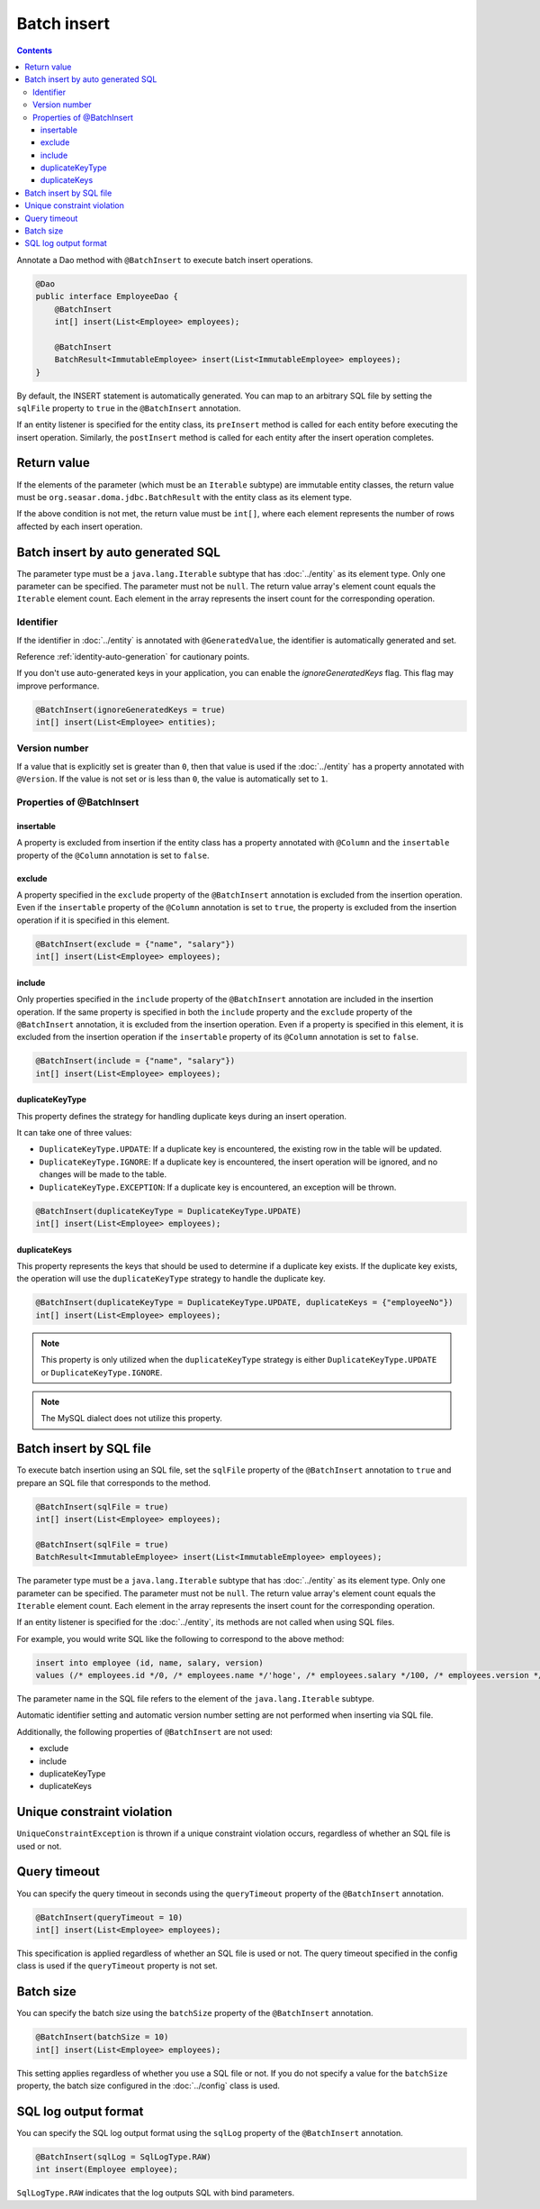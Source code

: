 ==================
Batch insert
==================

.. contents::
   :depth: 4

Annotate a Dao method with ``@BatchInsert`` to execute batch insert operations.

.. code-block:: java

  @Dao
  public interface EmployeeDao {
      @BatchInsert
      int[] insert(List<Employee> employees);

      @BatchInsert
      BatchResult<ImmutableEmployee> insert(List<ImmutableEmployee> employees);
  }

By default, the INSERT statement is automatically generated.
You can map to an arbitrary SQL file by setting the ``sqlFile`` property to ``true`` in the ``@BatchInsert`` annotation.

If an entity listener is specified for the entity class, its ``preInsert`` method is called for each entity before executing the insert operation.
Similarly, the ``postInsert`` method is called for each entity after the insert operation completes.

Return value
=============

If the elements of the parameter (which must be an ``Iterable`` subtype) are immutable entity classes, the return value must be ``org.seasar.doma.jdbc.BatchResult`` with the entity class as its element type.

If the above condition is not met, the return value must be ``int[]``, where each element represents the number of rows affected by each insert operation.

Batch insert by auto generated SQL
=====================================

The parameter type must be a ``java.lang.Iterable`` subtype that has :doc:`../entity` as its element type.
Only one parameter can be specified.
The parameter must not be ``null``.
The return value array's element count equals the ``Iterable`` element count.
Each element in the array represents the insert count for the corresponding operation.

Identifier
-----------

If the identifier in :doc:`../entity` is annotated with ``@GeneratedValue``, the identifier is automatically generated and set.

Reference :ref:`identity-auto-generation` for cautionary points.

If you don't use auto-generated keys in your application, you can enable the `ignoreGeneratedKeys` flag.
This flag may improve performance.

.. code-block:: java

  @BatchInsert(ignoreGeneratedKeys = true)
  int[] insert(List<Employee> entities);

Version number
----------------

If a value that is explicitly set is greater than ``0``, then that value is used if the :doc:`../entity` has a property annotated with ``@Version``.
If the value is not set or is less than ``0``, the value is automatically set to ``1``.

Properties of @BatchInsert
---------------------------

insertable
~~~~~~~~~~

A property is excluded from insertion if the entity class has a property annotated with ``@Column`` and the ``insertable`` property of the ``@Column`` annotation is set to ``false``.

exclude
~~~~~~~

A property specified in the ``exclude`` property of the ``@BatchInsert`` annotation is excluded from the insertion operation.
Even if the ``insertable`` property of the ``@Column`` annotation is set to ``true``, the property is excluded from the insertion operation if it is specified in this element.

.. code-block:: java

  @BatchInsert(exclude = {"name", "salary"})
  int[] insert(List<Employee> employees);

include
~~~~~~~

Only properties specified in the ``include`` property of the ``@BatchInsert`` annotation are included in the insertion operation.
If the same property is specified in both the ``include`` property and the ``exclude`` property of the ``@BatchInsert`` annotation, it is excluded from the insertion operation.
Even if a property is specified in this element, it is excluded from the insertion operation if the ``insertable`` property of its ``@Column`` annotation is set to ``false``.

.. code-block:: java

  @BatchInsert(include = {"name", "salary"})
  int[] insert(List<Employee> employees);

duplicateKeyType
~~~~~~~~~~~~~~~~

This property defines the strategy for handling duplicate keys during an insert operation.

It can take one of three values:

* ``DuplicateKeyType.UPDATE``: If a duplicate key is encountered, the existing row in the table will be updated.
* ``DuplicateKeyType.IGNORE``: If a duplicate key is encountered, the insert operation will be ignored, and no changes will be made to the table.
* ``DuplicateKeyType.EXCEPTION``: If a duplicate key is encountered, an exception will be thrown.

.. code-block:: java

  @BatchInsert(duplicateKeyType = DuplicateKeyType.UPDATE)
  int[] insert(List<Employee> employees);

duplicateKeys
~~~~~~~~~~~~~

This property represents the keys that should be used to determine if a duplicate key exists. If the duplicate key exists, the operation will use the ``duplicateKeyType`` strategy to handle the duplicate key.

.. code-block:: java

  @BatchInsert(duplicateKeyType = DuplicateKeyType.UPDATE, duplicateKeys = {"employeeNo"})
  int[] insert(List<Employee> employees);

.. note::

  This property is only utilized when the ``duplicateKeyType`` strategy is either ``DuplicateKeyType.UPDATE`` or ``DuplicateKeyType.IGNORE``.

.. note::

  The MySQL dialect does not utilize this property.

Batch insert by SQL file
===========================

To execute batch insertion using an SQL file,
set the ``sqlFile`` property of the ``@BatchInsert`` annotation to ``true`` and prepare an SQL file that corresponds to the method.

.. code-block:: java

  @BatchInsert(sqlFile = true)
  int[] insert(List<Employee> employees);

  @BatchInsert(sqlFile = true)
  BatchResult<ImmutableEmployee> insert(List<ImmutableEmployee> employees);

The parameter type must be a ``java.lang.Iterable`` subtype that has :doc:`../entity` as its element type.
Only one parameter can be specified.
The parameter must not be ``null``.
The return value array's element count equals the ``Iterable`` element count.
Each element in the array represents the insert count for the corresponding operation.

If an entity listener is specified for the :doc:`../entity`, its methods are not called when using SQL files.

For example, you would write SQL like the following to correspond to the above method:

.. code-block:: sql

  insert into employee (id, name, salary, version)
  values (/* employees.id */0, /* employees.name */'hoge', /* employees.salary */100, /* employees.version */0)

The parameter name in the SQL file refers to the element of the ``java.lang.Iterable`` subtype.

Automatic identifier setting and automatic version number setting are not performed when inserting via SQL file.

Additionally, the following properties of ``@BatchInsert`` are not used:

* exclude
* include
* duplicateKeyType
* duplicateKeys

Unique constraint violation
============================

``UniqueConstraintException`` is thrown if a unique constraint violation occurs, regardless of whether an SQL file is used or not.

Query timeout
==================

You can specify the query timeout in seconds using the ``queryTimeout`` property of the ``@BatchInsert`` annotation.

.. code-block:: java

  @BatchInsert(queryTimeout = 10)
  int[] insert(List<Employee> employees);

This specification is applied regardless of whether an SQL file is used or not.
The query timeout specified in the config class is used if the ``queryTimeout`` property is not set.

Batch size
============

You can specify the batch size using the ``batchSize`` property of the ``@BatchInsert`` annotation.

.. code-block:: java

  @BatchInsert(batchSize = 10)
  int[] insert(List<Employee> employees);

This setting applies regardless of whether you use a SQL file or not.
If you do not specify a value for the ``batchSize`` property, the batch size configured in the :doc:`../config` class is used.

SQL log output format
=====================

You can specify the SQL log output format using the ``sqlLog`` property of the ``@BatchInsert`` annotation.

.. code-block:: java

  @BatchInsert(sqlLog = SqlLogType.RAW)
  int insert(Employee employee);

``SqlLogType.RAW`` indicates that the log outputs SQL with bind parameters.

